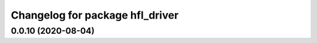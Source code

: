 ^^^^^^^^^^^^^^^^^^^^^^^^^^^^^^^^
Changelog for package hfl_driver
^^^^^^^^^^^^^^^^^^^^^^^^^^^^^^^^

0.0.10 (2020-08-04)
-------------------
